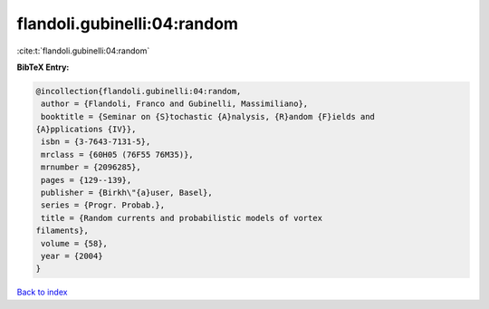 flandoli.gubinelli:04:random
============================

:cite:t:`flandoli.gubinelli:04:random`

**BibTeX Entry:**

.. code-block:: bibtex

   @incollection{flandoli.gubinelli:04:random,
    author = {Flandoli, Franco and Gubinelli, Massimiliano},
    booktitle = {Seminar on {S}tochastic {A}nalysis, {R}andom {F}ields and
   {A}pplications {IV}},
    isbn = {3-7643-7131-5},
    mrclass = {60H05 (76F55 76M35)},
    mrnumber = {2096285},
    pages = {129--139},
    publisher = {Birkh\"{a}user, Basel},
    series = {Progr. Probab.},
    title = {Random currents and probabilistic models of vortex
   filaments},
    volume = {58},
    year = {2004}
   }

`Back to index <../By-Cite-Keys.html>`_
